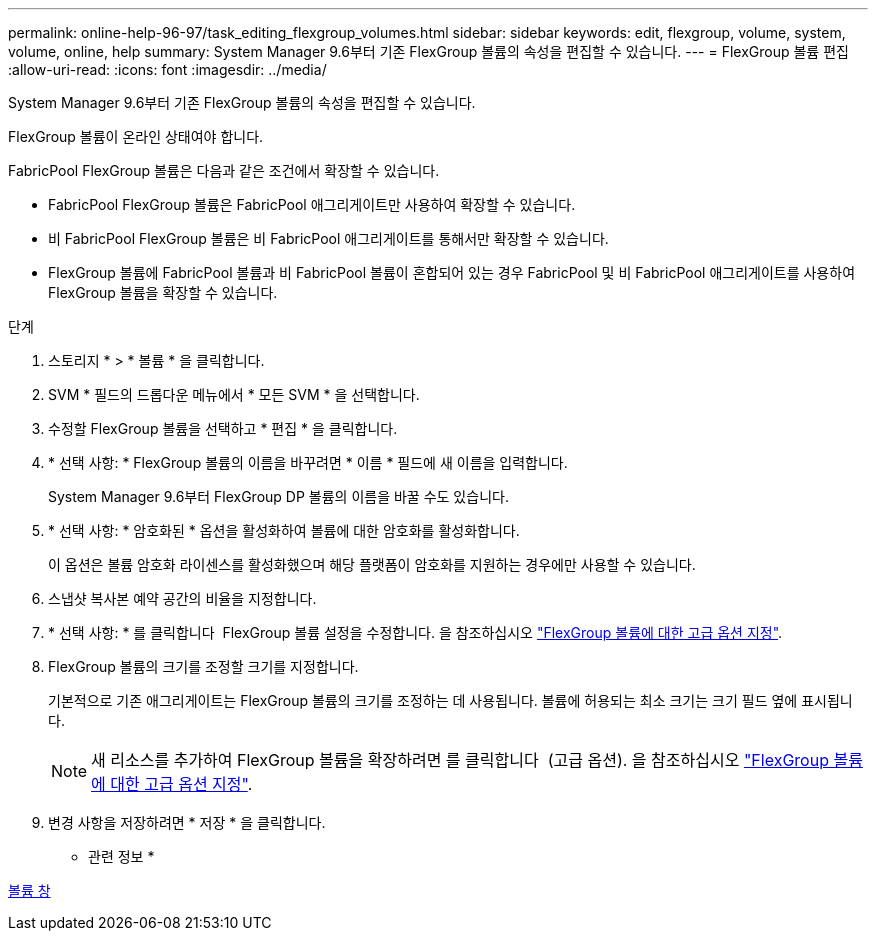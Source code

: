 ---
permalink: online-help-96-97/task_editing_flexgroup_volumes.html 
sidebar: sidebar 
keywords: edit, flexgroup, volume, system, volume, online, help 
summary: System Manager 9.6부터 기존 FlexGroup 볼륨의 속성을 편집할 수 있습니다. 
---
= FlexGroup 볼륨 편집
:allow-uri-read: 
:icons: font
:imagesdir: ../media/


[role="lead"]
System Manager 9.6부터 기존 FlexGroup 볼륨의 속성을 편집할 수 있습니다.

FlexGroup 볼륨이 온라인 상태여야 합니다.

FabricPool FlexGroup 볼륨은 다음과 같은 조건에서 확장할 수 있습니다.

* FabricPool FlexGroup 볼륨은 FabricPool 애그리게이트만 사용하여 확장할 수 있습니다.
* 비 FabricPool FlexGroup 볼륨은 비 FabricPool 애그리게이트를 통해서만 확장할 수 있습니다.
* FlexGroup 볼륨에 FabricPool 볼륨과 비 FabricPool 볼륨이 혼합되어 있는 경우 FabricPool 및 비 FabricPool 애그리게이트를 사용하여 FlexGroup 볼륨을 확장할 수 있습니다.


.단계
. 스토리지 * > * 볼륨 * 을 클릭합니다.
. SVM * 필드의 드롭다운 메뉴에서 * 모든 SVM * 을 선택합니다.
. 수정할 FlexGroup 볼륨을 선택하고 * 편집 * 을 클릭합니다.
. * 선택 사항: * FlexGroup 볼륨의 이름을 바꾸려면 * 이름 * 필드에 새 이름을 입력합니다.
+
System Manager 9.6부터 FlexGroup DP 볼륨의 이름을 바꿀 수도 있습니다.

. * 선택 사항: * 암호화된 * 옵션을 활성화하여 볼륨에 대한 암호화를 활성화합니다.
+
이 옵션은 볼륨 암호화 라이센스를 활성화했으며 해당 플랫폼이 암호화를 지원하는 경우에만 사용할 수 있습니다.

. 스냅샷 복사본 예약 공간의 비율을 지정합니다.
. * 선택 사항: * 를 클릭합니다 image:../media/advanced_options.gif[""] FlexGroup 볼륨 설정을 수정합니다. 을 참조하십시오 link:task_specifying_advanced_options_for_flexgroup_volume.md#GUID-021C533F-BBA1-41A9-A191-DE223A158B4B["FlexGroup 볼륨에 대한 고급 옵션 지정"].
. FlexGroup 볼륨의 크기를 조정할 크기를 지정합니다.
+
기본적으로 기존 애그리게이트는 FlexGroup 볼륨의 크기를 조정하는 데 사용됩니다. 볼륨에 허용되는 최소 크기는 크기 필드 옆에 표시됩니다.

+
[NOTE]
====
새 리소스를 추가하여 FlexGroup 볼륨을 확장하려면 를 클릭합니다 image:../media/advanced_options.gif[""] (고급 옵션). 을 참조하십시오 link:task_specifying_advanced_options_for_flexgroup_volume.md#GUID-021C533F-BBA1-41A9-A191-DE223A158B4B["FlexGroup 볼륨에 대한 고급 옵션 지정"].

====
. 변경 사항을 저장하려면 * 저장 * 을 클릭합니다.


* 관련 정보 *

xref:reference_volumes_window.adoc[볼륨 창]

